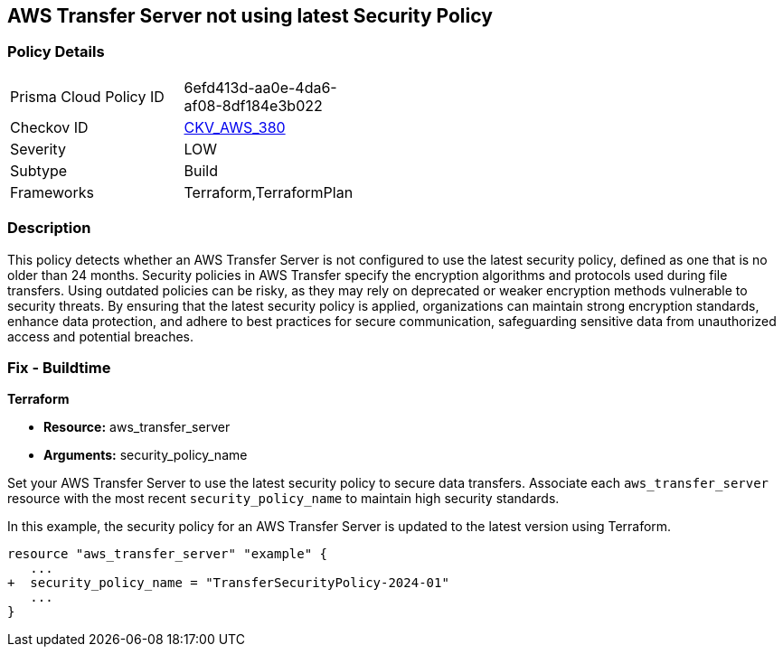 
== AWS Transfer Server not using latest Security Policy

=== Policy Details

[width=45%]
[cols="1,1"]
|===
|Prisma Cloud Policy ID
| 6efd413d-aa0e-4da6-af08-8df184e3b022

|Checkov ID
| https://github.com/bridgecrewio/checkov/blob/main/checkov/terraform/checks/resource/aws/TransferServerLatestPolicy.py[CKV_AWS_380]

|Severity
|LOW

|Subtype
|Build

|Frameworks
|Terraform,TerraformPlan

|===

=== Description

This policy detects whether an AWS Transfer Server is not configured to use the latest security policy, defined as one that is no older than 24 months. Security policies in AWS Transfer specify the encryption algorithms and protocols used during file transfers. Using outdated policies can be risky, as they may rely on deprecated or weaker encryption methods vulnerable to security threats. By ensuring that the latest security policy is applied, organizations can maintain strong encryption standards, enhance data protection, and adhere to best practices for secure communication, safeguarding sensitive data from unauthorized access and potential breaches.

=== Fix - Buildtime

*Terraform*

* *Resource:* aws_transfer_server
* *Arguments:* security_policy_name

Set your AWS Transfer Server to use the latest security policy to secure data transfers. Associate each `aws_transfer_server` resource with the most recent `security_policy_name` to maintain high security standards.

In this example, the security policy for an AWS Transfer Server is updated to the latest version using Terraform.

[source,go]
----
resource "aws_transfer_server" "example" {
   ...
+  security_policy_name = "TransferSecurityPolicy-2024-01"
   ...
}
----

